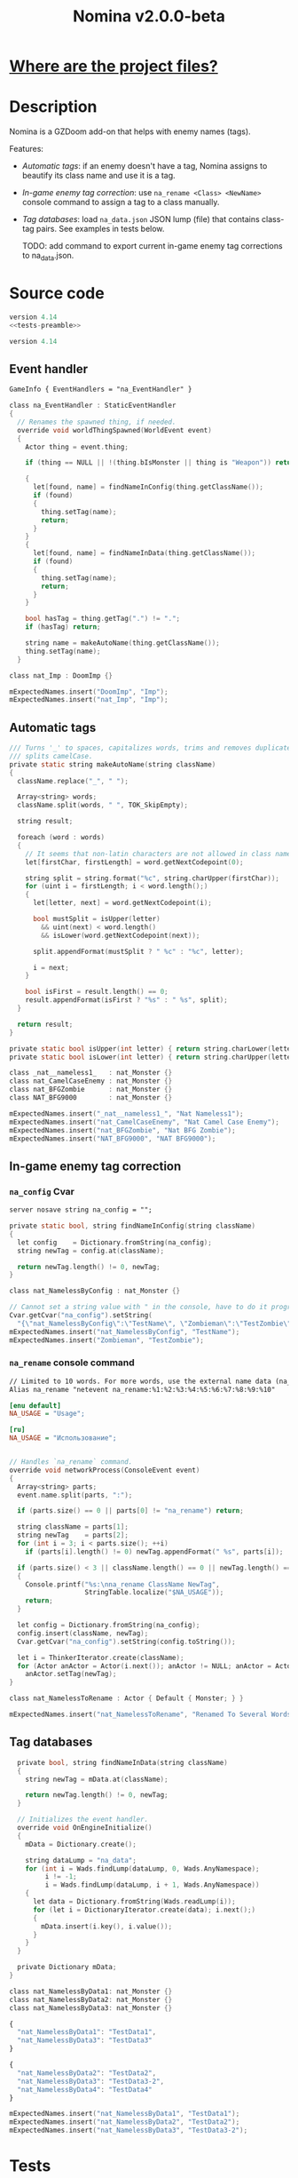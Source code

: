 # SPDX-FileCopyrightText: © 2025 Alexander Kromm <mmaulwurff@gmail.com>
# SPDX-License-Identifier: GPL-3.0-only
#+property: header-args :comments no :mkdirp yes :noweb yes :results none
#+startup: content

#+title: Nomina v2.0.0-beta

* [[file:documentation/WhereAreTheProjectFiles.org][Where are the project files?]]

* Description

Nomina is a GZDoom add-on that helps with enemy names (tags).

Features:
- [[Automatic tags]]: if an enemy doesn't have a tag, Nomina assigns to beautify its class name and use it is a tag.
- [[In-game enemy tag correction]]: use ~na_rename <Class> <NewName>~ console command to assign a tag to a class manually.
- [[Tag databases]]: load ~na_data.json~ JSON lump (file) that contains class-tag pairs. See examples in tests below.

  TODO: add command to export current in-game enemy tag corrections to na_data.json.

* License :noexport:

[[file:LICENSES/GPL-3.0-only.txt][GPL-3.0-only]]
#+name: GPL
#+begin_src txt :exports none
SPDX-FileCopyrightText: © 2025 Alexander Kromm <mmaulwurff@gmail.com>
SPDX-License-Identifier: GPL-3.0-only
#+end_src

#+begin_src c :tangle build/Nomina/zscript.zs :exports none
// <<GPL>>
#+end_src
#+begin_src c :tangle build/NominaTest/zscript.zs :exports none
// <<GPL>>
#+end_src
#+begin_src c :tangle build/NominaTest/zscript/nat_Actors.zs :exports none
// <<GPL>>
#+end_src

[[file:LICENSES/CC0-1.0.txt][CC0-1.0]]
#+name: CC
#+begin_src txt :exports none
SPDX-FileCopyrightText: © 2025 Alexander Kromm <mmaulwurff@gmail.com>
SPDX-License-Identifier: CC0-1.0
#+end_src

#+begin_src txt :tangle build/Nomina/cvarinfo.txt :exports none
// <<CC>>
#+end_src
#+begin_src txt :tangle build/Nomina/keyconf.txt :exports none
// <<CC>>
#+end_src
#+begin_src ini :tangle build/Nomina/language.txt :exports none
// <<CC>>
#+end_src
#+begin_src txt :tangle build/Nomina/mapinfo.txt :exports none
// <<CC>>
#+end_src
#+begin_src txt :tangle build/NominaTest/mapinfo.txt :exports none
// <<CC>>
#+end_src

* Source code

#+begin_src c :tangle build/NominaTest/zscript.zs
version 4.14
<<tests-preamble>>
#+end_src

#+begin_src c :tangle build/Nomina/zscript.zs
version 4.14
#+end_src

** Event handler

#+begin_src txt :tangle build/Nomina/mapinfo.txt
GameInfo { EventHandlers = "na_EventHandler" }
#+end_src

#+begin_src c :tangle build/Nomina/zscript.zs
class na_EventHandler : StaticEventHandler
{
  // Renames the spawned thing, if needed.
  override void worldThingSpawned(WorldEvent event)
  {
    Actor thing = event.thing;

    if (thing == NULL || !(thing.bIsMonster || thing is "Weapon")) return;

    {
      let[found, name] = findNameInConfig(thing.getClassName());
      if (found)
      {
        thing.setTag(name);
        return;
      }
    }
    {
      let[found, name] = findNameInData(thing.getClassName());
      if (found)
      {
        thing.setTag(name);
        return;
      }
    }

    bool hasTag = thing.getTag(".") != ".";
    if (hasTag) return;

    string name = makeAutoName(thing.getClassName());
    thing.setTag(name);
  }
#+end_src
#+begin_src c :tangle build/NominaTest/zscript/nat_Actors.zs
class nat_Imp : DoomImp {}
#+end_src
#+begin_src c :tangle build/NominaTest/zscript.zs
    mExpectedNames.insert("DoomImp", "Imp");
    mExpectedNames.insert("nat_Imp", "Imp");
#+end_src

** Automatic tags

#+begin_src c :tangle build/Nomina/zscript.zs
  /// Turns '_' to spaces, capitalizes words, trims and removes duplicate spaces,
  /// splits camelCase.
  private static string makeAutoName(string className)
  {
    className.replace("_", " ");

    Array<string> words;
    className.split(words, " ", TOK_SkipEmpty);

    string result;

    foreach (word : words)
    {
      // It seems that non-latin characters are not allowed in class names. Overkill?
      let[firstChar, firstLength] = word.getNextCodepoint(0);

      string split = string.format("%c", string.charUpper(firstChar));
      for (uint i = firstLength; i < word.length();)
      {
        let[letter, next] = word.getNextCodepoint(i);

        bool mustSplit = isUpper(letter)
          && uint(next) < word.length()
          && isLower(word.getNextCodepoint(next));

        split.appendFormat(mustSplit ? " %c" : "%c", letter);

        i = next;
      }

      bool isFirst = result.length() == 0;
      result.appendFormat(isFirst ? "%s" : " %s", split);
    }

    return result;
  }

  private static bool isUpper(int letter) { return string.charLower(letter) != letter; }
  private static bool isLower(int letter) { return string.charUpper(letter) != letter; }
#+end_src
#+begin_src c :tangle build/NominaTest/zscript/nat_Actors.zs
class _nat__nameless1_   : nat_Monster {}
class nat_CamelCaseEnemy : nat_Monster {}
class nat_BFGZombie      : nat_Monster {}
class NAT_BFG9000        : nat_Monster {}
#+end_src
#+begin_src c :tangle build/NominaTest/zscript.zs
    mExpectedNames.insert("_nat__nameless1_", "Nat Nameless1");
    mExpectedNames.insert("nat_CamelCaseEnemy", "Nat Camel Case Enemy");
    mExpectedNames.insert("nat_BFGZombie", "Nat BFG Zombie");
    mExpectedNames.insert("NAT_BFG9000", "NAT BFG9000");
#+end_src

** In-game enemy tag correction

*** ~na_config~ Cvar

#+begin_src txt :tangle build/Nomina/cvarinfo.txt
server nosave string na_config = "";
#+end_src

#+begin_src c :tangle build/Nomina/zscript.zs
  private static bool, string findNameInConfig(string className)
  {
    let config    = Dictionary.fromString(na_config);
    string newTag = config.at(className);

    return newTag.length() != 0, newTag;
  }
#+end_src
#+begin_src c :tangle build/NominaTest/zscript/nat_Actors.zs
class nat_NamelessByConfig : nat_Monster {}
#+end_src
#+begin_src c :tangle build/NominaTest/zscript.zs
    // Cannot set a string value with " in the console, have to do it programmatically.
    Cvar.getCvar("na_config").setString(
      "{\"nat_NamelessByConfig\":\"TestName\", \"Zombieman\":\"TestZombie\"}");
    mExpectedNames.insert("nat_NamelessByConfig", "TestName");
    mExpectedNames.insert("Zombieman", "TestZombie");
#+end_src

*** ~na_rename~ console command

#+begin_src txt :tangle build/Nomina/keyconf.txt
// Limited to 10 words. For more words, use the external name data (na_data.json).
Alias na_rename "netevent na_rename:%1:%2:%3:%4:%5:%6:%7:%8:%9:%10"
#+end_src

#+begin_src ini :tangle build/Nomina/language.txt
[enu default]
NA_USAGE = "Usage";

[ru]
NA_USAGE = "Использование";
#+end_src

#+begin_src c :tangle build/Nomina/zscript.zs

  // Handles `na_rename` command.
  override void networkProcess(ConsoleEvent event)
  {
    Array<string> parts;
    event.name.split(parts, ":");

    if (parts.size() == 0 || parts[0] != "na_rename") return;

    string className = parts[1];
    string newTag    = parts[2];
    for (int i = 3; i < parts.size(); ++i)
      if (parts[i].length() != 0) newTag.appendFormat(" %s", parts[i]);

    if (parts.size() < 3 || className.length() == 0 || newTag.length() == 0)
    {
      Console.printf("%s:\nna_rename ClassName NewTag",
                     StringTable.localize("$NA_USAGE"));
      return;
    }

    let config = Dictionary.fromString(na_config);
    config.insert(className, newTag);
    Cvar.getCvar("na_config").setString(config.toString());

    let i = ThinkerIterator.create(className);
    for (Actor anActor = Actor(i.next()); anActor != NULL; anActor = Actor(i.next()))
      anActor.setTag(newTag);
  }
#+end_src
#+begin_src c :tangle build/NominaTest/zscript/nat_Actors.zs
class nat_NamelessToRename : Actor { Default { Monster; } }
#+end_src
#+name: expect-after-spawn
#+begin_src c
    mExpectedNames.insert("nat_NamelessToRename", "Renamed To Several Words");
#+end_src

** Tag databases

#+begin_src c :tangle build/Nomina/zscript.zs
  private bool, string findNameInData(string className)
  {
    string newTag = mData.at(className);

    return newTag.length() != 0, newTag;
  }

  // Initializes the event handler.
  override void OnEngineInitialize()
  {
    mData = Dictionary.create();

    string dataLump = "na_data";
    for (int i = Wads.findLump(dataLump, 0, Wads.AnyNamespace);
         i != -1;
         i = Wads.findLump(dataLump, i + 1, Wads.AnyNamespace))
    {
      let data = Dictionary.fromString(Wads.readLump(i));
      for (let i = DictionaryIterator.create(data); i.next();)
      {
        mData.insert(i.key(), i.value());
      }
    }
  }

  private Dictionary mData;
}
#+end_src
#+begin_src c :tangle build/NominaTest/zscript/nat_Actors.zs
class nat_NamelessByData1: nat_Monster {}
class nat_NamelessByData2: nat_Monster {}
class nat_NamelessByData3: nat_Monster {}
#+end_src
#+begin_src js :tangle build/NominaTest/1/na_data.json
{
  "nat_NamelessByData1": "TestData1",
  "nat_NamelessByData3": "TestData3"
}
#+end_src
#+begin_src js :tangle build/NominaTest/na_data.json
{
  "nat_NamelessByData2": "TestData2",
  "nat_NamelessByData3": "TestData3-2",
  "nat_NamelessByData4": "TestData4"
}
#+end_src
#+begin_src c :tangle build/NominaTest/zscript.zs
    mExpectedNames.insert("nat_NamelessByData1", "TestData1");
    mExpectedNames.insert("nat_NamelessByData2", "TestData2");
    mExpectedNames.insert("nat_NamelessByData3", "TestData3-2");
#+end_src

* Tests

#+begin_src txt :tangle build/NominaTest/mapinfo.txt
GameInfo { EventHandlers = "nat_EventHandler" }
#+end_src

#+begin_src c :tangle build/NominaTest/zscript/nat_Actors.zs
class nat_Monster : Actor { Default { Monster; } }
#+end_src

#+name: tests-preamble
#+begin_src c
#include "zscript/nat_Actors.zs"

class nat_Test : Clematis {}

class nat_EventHandler : StaticEventHandler
{
  override void worldLoaded(WorldEvent event)
  {
    mTest = new ("nat_Test");
    mTest.Describe("Nomina tests");

    mExpectedNames = Dictionary.create();

    // Setting expectations goes here.
#+end_src
#+begin_src c :tangle build/NominaTest/zscript.zs
    vector3 spawnPoint = players[consolePlayer].mo.pos + (100, 0, 0);

    for (let i = DictionaryIterator.create(mExpectedNames); i.next();)
      Actor.Spawn(i.key(), spawnPoint);

    <<expect-after-spawn>>
  }

  override void worldThingSpawned(WorldEvent event)
  {
    Actor thing = event.thing;

    if (thing == NULL || !(thing.bIsMonster || thing is "Weapon")) return;

    string className = thing.getClassName();
    if (mExpectedNames.at(className).length() == 0) return;

    string actual   = thing.getTag();
    string expected = mExpectedNames.at(className);
    bool isExpected = actual == expected;
    mTest.it(className, mTest.assert(isExpected));
    if (!isExpected)
      Console.printf("Actual: %s, expected: %s", actual, expected);
  }

  override void OnUnregister() { mTest.EndDescribe(); }

  private Clematis mTest;
  private Dictionary mExpectedNames;
}
#+end_src

* Run tests

#+begin_src txt :tangle build/NominaTestCommands.txt
wait 2; map map01;
wait 2; na_rename nat_NamelessToRename Renamed To Several Words;
wait 2; summon nat_NamelessToRename;
wait 9; quit
#+end_src

#+begin_src elisp :exports none
(compile "./tools/org.py test Nomina.org")
#+end_src

